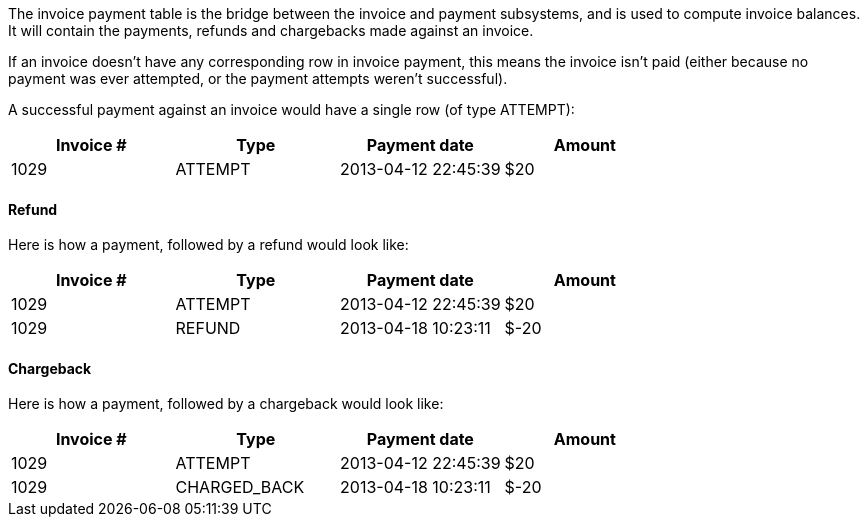 The invoice payment table is the bridge between the invoice and payment subsystems, and is used to compute invoice balances. It will contain the payments, refunds and chargebacks made against an invoice.

If an invoice doesn't have any corresponding row in invoice payment, this means the invoice isn't paid (either because no payment was ever attempted, or the payment attempts weren't successful).

A successful payment against an invoice would have a single row (of type ATTEMPT):

[cols=4, options="header"]
|===
|Invoice #
|Type
|Payment date
|Amount

|1029
|ATTEMPT
|2013-04-12 22:45:39
|$20
|===

==== Refund

Here is how a payment, followed by a refund would look like:

[cols=4, options="header"]
|===
|Invoice #
|Type
|Payment date
|Amount

|1029
|ATTEMPT
|2013-04-12 22:45:39
|$20

|1029
|REFUND
|2013-04-18 10:23:11
|$-20
|===

==== Chargeback

Here is how a payment, followed by a chargeback would look like:

[cols=4, options="header"]
|===
|Invoice #
|Type
|Payment date
|Amount

|1029
|ATTEMPT
|2013-04-12 22:45:39
|$20

|1029
|CHARGED_BACK
|2013-04-18 10:23:11
|$-20
|===
